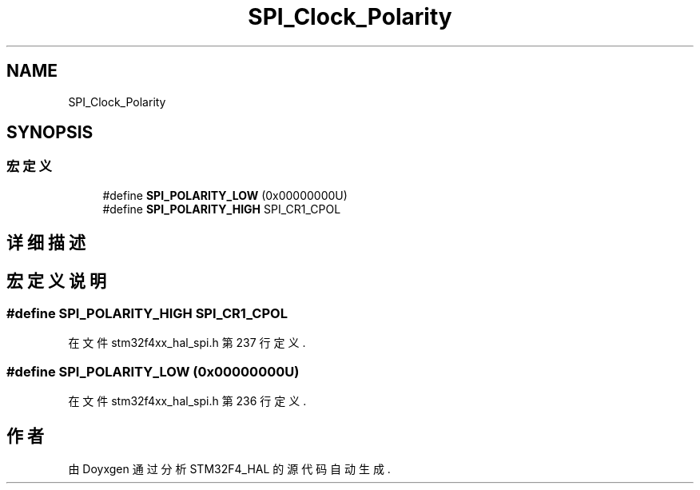 .TH "SPI_Clock_Polarity" 3 "2020年 八月 7日 星期五" "Version 1.24.0" "STM32F4_HAL" \" -*- nroff -*-
.ad l
.nh
.SH NAME
SPI_Clock_Polarity
.SH SYNOPSIS
.br
.PP
.SS "宏定义"

.in +1c
.ti -1c
.RI "#define \fBSPI_POLARITY_LOW\fP   (0x00000000U)"
.br
.ti -1c
.RI "#define \fBSPI_POLARITY_HIGH\fP   SPI_CR1_CPOL"
.br
.in -1c
.SH "详细描述"
.PP 

.SH "宏定义说明"
.PP 
.SS "#define SPI_POLARITY_HIGH   SPI_CR1_CPOL"

.PP
在文件 stm32f4xx_hal_spi\&.h 第 237 行定义\&.
.SS "#define SPI_POLARITY_LOW   (0x00000000U)"

.PP
在文件 stm32f4xx_hal_spi\&.h 第 236 行定义\&.
.SH "作者"
.PP 
由 Doyxgen 通过分析 STM32F4_HAL 的 源代码自动生成\&.
